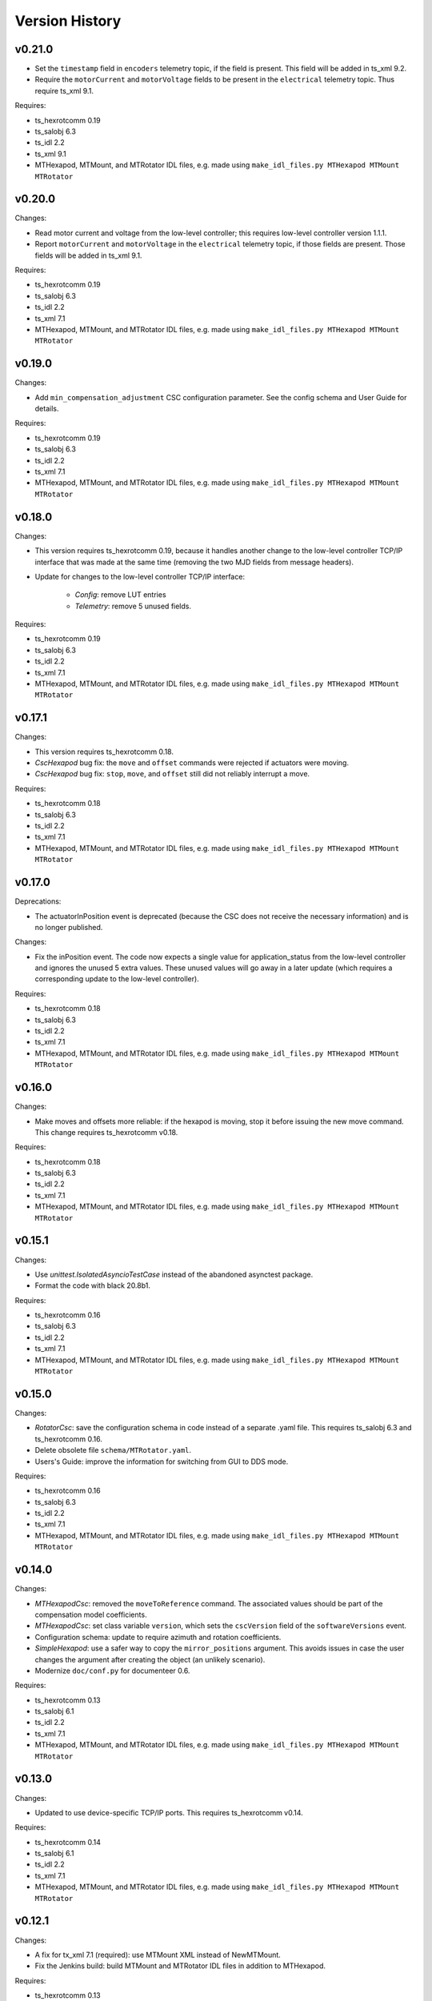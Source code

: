 .. py:currentmodule:: lsst.ts.mthexapod

.. _lsst.ts.mthexapod.version_history:

###############
Version History
###############

v0.21.0
-------

* Set the ``timestamp`` field in ``encoders`` telemetry topic, if the field is present.
  This field will be added in ts_xml 9.2.
* Require the ``motorCurrent`` and ``motorVoltage`` fields to be present in the ``electrical`` telemetry topic.
  Thus require ts_xml 9.1.

Requires:

* ts_hexrotcomm 0.19
* ts_salobj 6.3
* ts_idl 2.2
* ts_xml 9.1
* MTHexapod, MTMount, and MTRotator IDL files, e.g. made using ``make_idl_files.py MTHexapod MTMount MTRotator``

v0.20.0
-------

Changes:

* Read motor current and voltage from the low-level controller;
  this requires low-level controller version 1.1.1.
* Report ``motorCurrent`` and ``motorVoltage`` in the ``electrical`` telemetry topic, if those fields are present.
  Those fields will be added in ts_xml 9.1.

Requires:

* ts_hexrotcomm 0.19
* ts_salobj 6.3
* ts_idl 2.2
* ts_xml 7.1
* MTHexapod, MTMount, and MTRotator IDL files, e.g. made using ``make_idl_files.py MTHexapod MTMount MTRotator``

v0.19.0
-------

Changes:

* Add ``min_compensation_adjustment`` CSC configuration parameter.
  See the config schema and User Guide for details.

Requires:

* ts_hexrotcomm 0.19
* ts_salobj 6.3
* ts_idl 2.2
* ts_xml 7.1
* MTHexapod, MTMount, and MTRotator IDL files, e.g. made using ``make_idl_files.py MTHexapod MTMount MTRotator``

v0.18.0
-------

Changes:

* This version requires ts_hexrotcomm 0.19, because it handles another change
  to the low-level controller TCP/IP interface that was made at the same time
  (removing the two MJD fields from message headers).
* Update for changes to the low-level controller TCP/IP interface:

    * `Config`: remove LUT entries
    * `Telemetry`: remove 5 unused fields.

Requires:

* ts_hexrotcomm 0.19
* ts_salobj 6.3
* ts_idl 2.2
* ts_xml 7.1
* MTHexapod, MTMount, and MTRotator IDL files, e.g. made using ``make_idl_files.py MTHexapod MTMount MTRotator``

v0.17.1
-------

Changes:

* This version requires ts_hexrotcomm 0.18.
* `CscHexapod` bug fix: the ``move`` and ``offset`` commands were rejected if actuators were moving.
* `CscHexapod` bug fix: ``stop``, ``move``, and ``offset`` still did not reliably interrupt a move.

Requires:

* ts_hexrotcomm 0.18
* ts_salobj 6.3
* ts_idl 2.2
* ts_xml 7.1
* MTHexapod, MTMount, and MTRotator IDL files, e.g. made using ``make_idl_files.py MTHexapod MTMount MTRotator``

v0.17.0
-------

Deprecations:

* The actuatorInPosition event is deprecated (because the CSC does not receive the necessary information)
  and is no longer published.

Changes:

* Fix the inPosition event.
  The code now expects a single value for application_status from the low-level controller
  and ignores the unused 5 extra values. These unused values will go away in a later update
  (which requires a corresponding update to the low-level controller).

Requires:

* ts_hexrotcomm 0.18
* ts_salobj 6.3
* ts_idl 2.2
* ts_xml 7.1
* MTHexapod, MTMount, and MTRotator IDL files, e.g. made using ``make_idl_files.py MTHexapod MTMount MTRotator``

v0.16.0
-------

Changes:

* Make moves and offsets more reliable: if the hexapod is moving, stop it before issuing the new move command.
  This change requires ts_hexrotcomm v0.18.

Requires:

* ts_hexrotcomm 0.18
* ts_salobj 6.3
* ts_idl 2.2
* ts_xml 7.1
* MTHexapod, MTMount, and MTRotator IDL files, e.g. made using ``make_idl_files.py MTHexapod MTMount MTRotator``

v0.15.1
-------

Changes:

* Use `unittest.IsolatedAsyncioTestCase` instead of the abandoned asynctest package.
* Format the code with black 20.8b1.

Requires:

* ts_hexrotcomm 0.16
* ts_salobj 6.3
* ts_idl 2.2
* ts_xml 7.1
* MTHexapod, MTMount, and MTRotator IDL files, e.g. made using ``make_idl_files.py MTHexapod MTMount MTRotator``

v0.15.0
-------

Changes:

* `RotatorCsc`: save the configuration schema in code instead of a separate .yaml file.
  This requires ts_salobj 6.3 and ts_hexrotcomm 0.16.
* Delete obsolete file ``schema/MTRotator.yaml``.
* Users's Guide: improve the information for switching from GUI to DDS mode.

Requires:

* ts_hexrotcomm 0.16
* ts_salobj 6.3
* ts_idl 2.2
* ts_xml 7.1
* MTHexapod, MTMount, and MTRotator IDL files, e.g. made using ``make_idl_files.py MTHexapod MTMount MTRotator``

v0.14.0
-------

Changes:

* `MTHexapodCsc`: removed the ``moveToReference`` command.
  The associated values should be part of the compensation model coefficients.
* `MTHexapodCsc`: set class variable ``version``, which sets the ``cscVersion`` field of the ``softwareVersions`` event.
* Configuration schema: update to require azimuth and rotation coefficients.
* `SimpleHexapod`: use a safer way to copy the ``mirror_positions`` argument.
  This avoids issues in case the user changes the argument after creating the object (an unlikely scenario).
* Modernize ``doc/conf.py`` for documenteer 0.6.

Requires:

* ts_hexrotcomm 0.13
* ts_salobj 6.1
* ts_idl 2.2
* ts_xml 7.1
* MTHexapod, MTMount, and MTRotator IDL files, e.g. made using ``make_idl_files.py MTHexapod MTMount MTRotator``

v0.13.0
-------

Changes:

* Updated to use device-specific TCP/IP ports.
  This requires ts_hexrotcomm v0.14.

Requires:

* ts_hexrotcomm 0.14
* ts_salobj 6.1
* ts_idl 2.2
* ts_xml 7.1
* MTHexapod, MTMount, and MTRotator IDL files, e.g. made using ``make_idl_files.py MTHexapod MTMount MTRotator``

v0.12.1
-------

Changes:

* A fix for tx_xml 7.1 (required): use MTMount XML instead of NewMTMount.
* Fix the Jenkins build: build MTMount and MTRotator IDL files in addition to MTHexapod.

Requires:

* ts_hexrotcomm 0.13
* ts_salobj 6.1
* ts_idl 2.2
* ts_xml 7.1
* MTHexapod, MTMount, and MTRotator IDL files, e.g. made using ``make_idl_files.py MTHexapod MTMount MTRotator``

v0.12.0
-------

Changes:

* Update for ts_xml 7.1 and ts_hexrotcomm 0.13 (both are required).
* Overhaul the way compensation is handled.
* Add the ``setCompensationMode`` command and remove the ``moveWithCompensation`` command.
* Rename the ``pivot`` command to ``setPivot``, for consistency.
* Replace the ``target`` event with ``uncompensatedPosition`` and ``compensatedPosition`` events, because ``target`` was ambiguous.
* Add the ``moveToReference`` command to move to the configured reference position.
* Add ``compensation_interval`` and ``reference_position`` entries to the configuration.
  The former is common to both hexapods, the latter is specific each hexapod.

Requires:

* ts_hexrotcomm 0.13
* ts_salobj 6.1
* ts_idl 2.2
* ts_xml 7.1
* MTHexapod IDL files, e.g. made using ``make_idl_files.py MTHexapod``

v0.11.1
-------

Changes:

* Update Jenkinsfile.conda to use the shared library.
* Pin the versions of ts_idl and ts_salobj in conda/meta.yaml.

Requires:

* ts_hexrotcomm 0.12
* ts_salobj 6.1
* ts_idl 2.2
* ts_xml 7
* MTHexapod IDL files, e.g. made using ``make_idl_files.py MTHexapod``

v0.11.0
-------

Changes:

* Update to use and require ts_hexrotcomm 0.12:

    * Add argument ``curr_tai`` to `MockMTHexapodController.update_telemetry` and use it.

Requires:

* ts_hexrotcomm 0.12
* ts_salobj 6.1
* ts_idl 2.2
* ts_xml 7
* MTHexapod IDL files, e.g. made using ``make_idl_files.py MTHexapod``

v0.10.0
-------

Changes:

* Updated to use and require ts_xml 7, ts_idl 2.2, and ts_hexrotcomm 0.11:

    * Rename SAL component and ts_idl enum module ``Hexapod`` to ``MTHexapod``.

* Renamed the package to ``ts_mthexapod``.

Requires:

* ts_hexrotcomm 0.11
* ts_salobj 6.1
* ts_idl 2.2
* ts_xml 7
* MTHexapod IDL files, e.g. made using ``make_idl_files.py MTHexapod``

v0.9.0
------

Changes:

* Updated to use and require ts_salobj 6.1 and ts_hexrotcomm 0.10.
* Update the handling of initial_state in `HexapodCsc`:

    * If initial_state != OFFLINE then report all transitional summary states and controller states at startup.
    * Require initial_state = OFFLINE unless simulating.

Requires:

* ts_hexrotcomm 0.10
* ts_salobj 6.1
* ts_idl 2
* ts_xml 6.2
* Hexapod IDL files, e.g. made using ``make_idl_files.py Hexapod``
* ts_simactuators 2

v0.8.0
------

Major Changes:

* Add support for compensated moves, where compensation is done in the CSC instead of in the low-level controller.
* Add a data fitter for compensation data. See the README in new directory ``fitter``.
* Overhaul the SAL API.
* Modernize the documentation.

Minor Changes:

* Add missing ``config_dir`` constructor argument to `HexapodCsc`.
* Use `lsst.ts.salobj.BaseCscTestCase` and `lsst.ts.salobj.CscCommander` instead of the versions in ts_hexrotcomm.
* Add several ``<x>_jitter`` attributes to `MockMTHexapodController` to clarify the mount of jitter added to measured values.
* Use corrected spelling of ``Hexapod.ApplicationStatus.SAFETY_INTERLOCK``.
  This requires ts_idl 1.4 or later.

Requires:

* ts_hexrotcomm 0.7
* ts_salobj 5.15 or 6
* ts_idl 1.4 (for salobj 5) or 2 (for salobj 6)
* ts_xml 6.2
* Hexapod IDL files, e.g. made using ``make_idl_files.py Hexapod``
* ts_simactuators 2

v0.7.0
------

Changes:

* Make `HexapodCsc` configurable.

Requires:

* ts_hexrotcomm 0.7
* ts_salobj 5.15
* ts_idl 1
* ts_xml 4.6
* Hexapod IDL files, e.g. made using ``make_idl_files.py Hexapod``
* ts_simactuators 2

v0.6.0
------

Changes:

* Update for ts_simactuators 2.

Requires:

* ts_hexrotcomm 0.5
* ts_salobj 5.15
* ts_idl 1
* ts_xml 4.6
* Hexapod IDL files, e.g. made using ``make_idl_files.py Hexapod``
* ts_simactuators 2

v0.5.4
------

Changes:

* Add black to conda test dependencies.

Requires:

* ts_hexrotcomm 0.2
* ts_salobj 5.11
* ts_idl 1
* ts_xml 4.6
* Hexapod IDL files, e.g. made using ``make_idl_files.py Hexapod``
* ts_simactuators

v0.5.3
------

Changes:

* Add ``tests/test_black.py`` to verify that files are formatted with black.
  This requires ts_salobj 5.11 or later.
* Update ``.travis.yml`` to remove ``sudo: false`` to github travis checks pass once again.

Requires:

* ts_hexrotcomm 0.2
* ts_salobj 5.11
* ts_idl 1
* ts_xml 4.6
* Hexapod IDL files, e.g. made using ``make_idl_files.py Hexapod``
* ts_simactuators

v0.5.2
------

* Fix flake8 violations.
* Add Jenkinsfile for CI job.

Requires:

* ts_hexrotcomm 0.2
* ts_salobj 5
* ts_idl 1
* ts_xml 4.6
* Hexapod IDL files, e.g. made using ``make_idl_files.py Hexapod``
* ts_simactuators

v0.5.1
------

* Include conda package build configuration.
* Added a Jenkinsfile to support continuous integration and to build conda packages.

Requires:

* ts_hexrotcomm 0.2
* ts_salobj 5
* ts_idl 1
* ts_xml 4.6
* Hexapod IDL files, e.g. made using ``make_idl_files.py Hexapod``
* ts_simactuators

v0.5.0
------

Use `lsst.ts.simactuators.PointToPointActuator` instead of an internal copy.

Requires:

* ts_hexrotcomm 0.2
* ts_salobj 5
* ts_idl 1
* ts_xml 4.6
* Hexapod IDL files, e.g. made using ``make_idl_files.py Hexapod``
* ts_simactuators

v0.4.0
------

Major changes:

* Use correct hexapod geometry in the simulation mode.
  The motion limits and reported actuator lengths and limits should now be much more realistic.
* Code formatted by ``black``, with a pre-commit hook to enforce this.
  See the README file for configuration instructions.

Requires:

* ts_hexrotcomm 0.2
* ts_salobj 5
* ts_idl 1
* ts_xml 4.6
* Hexapod IDL files, e.g. made using ``make_idl_files.py Hexapod``

v0.3.1
------

Version 0.3.1

Add a link to the docs in the README file.
Add a unit test.

Requires:

* ts_hexrotcomm 0.2
* ts_salobj 5
* ts_idl 1
* ts_xml 4.6
* Hexapod IDL files, e.g. made using ``make_idl_files.py Hexapod``

v0.3.0
------

Update for changes to the XML.

Requires:

* ts_hexrotcomm 0.2
* ts_salobj 5
* ts_idl 1
* ts_xml 4.6
* Hexapod IDL files, e.g. made using ``make_idl_files.py Hexapod``

v0.2.2
------

The first version we tested against the real hexapod controller!

Requires:
* ts_hexrotcomm v0.1.0
* ts_salobj 5
* ts_idl 1
* Hexapod IDL files, e.g. made using ``make_idl_files.py Hexapod``
